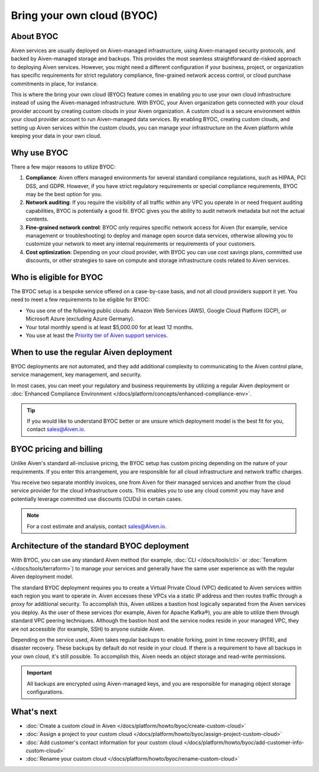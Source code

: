 Bring your own cloud (BYOC)
===========================

About BYOC
----------

Aiven services are usually deployed on Aiven-managed infrastructure, using Aiven-managed security protocols, and backed by Aiven-managed storage and backups. This provides the most seamless straightforward de-risked approach to deploying Aiven services. However, you might need a different configuration if your business, project, or organization has specific requirements for strict regulatory compliance, fine-grained network access control, or cloud purchase commitments in place, for instance.

This is where the bring your own cloud (BYOC) feature comes in enabling you to use your own cloud infrastructure instead of using the Aiven-managed infrastructure. With BYOC, your Aiven organization gets connected with your cloud provider account by creating custom clouds in your Aiven organization. A custom cloud is a secure environment within your cloud provider account to run Aiven-managed data services. By enabling BYOC, creating custom clouds, and setting up Aiven services within the custom clouds, you can manage your infrastructure on the Aiven platform while keeping your data in your own cloud.

Why use BYOC
------------

There a few major reasons to utilize BYOC:

1. **Compliance**: Aiven offers managed environments for several standard compliance regulations, such as HIPAA, PCI DSS, and GDPR. However, if you have strict regulatory requirements or special compliance requirements, BYOC may be the best option for you.
2. **Network auditing**: If you require the visibility of all traffic within any VPC you operate in or need frequent auditing capabilities, BYOC is potentially a good fit. BYOC gives you the ability to audit network metadata but not the actual contents.
3. **Fine-grained network control**: BYOC only requires specific network access for Aiven (for example, service management or troubleshooting) to deploy and manage open source data services, otherwise allowing you to customize your network to meet any internal requirements or requirements of your customers.
4. **Cost optimization**: Depending on your cloud provider, with BYOC you can use cost savings plans, committed use discounts, or other strategies to save on compute and storage infrastructure costs related to Aiven services.

.. _eligible-for-byoc:

Who is eligible for BYOC
------------------------

The BYOC setup is a bespoke service offered on a case-by-case basis, and not all cloud providers support it yet. You need to meet a few requirements to be eligible for BYOC:

- You use one of the following public clouds: Amazon Web Services (AWS), Google Cloud Platform (GCP), or Microsoft Azure (excluding Azure Germany).
- Your total monthly spend is at least $5,000.00 for at least 12 months.
- You use at least the `Priority tier of Aiven support services <https://aiven.io/support-services>`_.

When to use the regular Aiven deployment
----------------------------------------

BYOC deployments are not automated, and they add additional complexity to communicating to the Aiven control plane, service management, key management, and security.

In most cases, you can meet your regulatory and business requirements by utilizing a regular Aiven deployment or :doc:`Enhanced Compliance Environment </docs/platform/concepts/enhanced-compliance-env>`.

.. tip::
   
   If you would like to understand BYOC better or are unsure which deployment model is the best fit for you, contact sales@Aiven.io.

BYOC pricing and billing
------------------------

Unlike Aiven's standard all-inclusive pricing, the BYOC setup has custom pricing depending on the nature of your requirements. If you enter this arrangement, you are responsible for all cloud infrastructure and network traffic
charges.

You receive two separate monthly invoices, one from Aiven for their managed services and another from the cloud service provider for the cloud infrastructure costs. This enables you to use any cloud commit you may have and potentially leverage committed use discounts (CUDs) in certain cases.

.. note::

   For a cost estimate and analysis, contact sales@Aiven.io.

.. _byoc-deployment:

Architecture of the standard BYOC deployment
--------------------------------------------

With BYOC, you can use any standard Aiven method (for example, :doc:`CLI </docs/tools/cli>` or :doc:`Terraform </docs/tools/terraform>`) to manage your services and generally have the same user experience as with the regular Aiven deployment model.

.. image:: /images/platform/byoc-standard.png
   :alt: Overview architecture diagram with VPC set up

The standard BYOC deployment requires you to create a Virtual Private Cloud (VPC) dedicated to Aiven services within each region you want to operate in. Aiven accesses these VPCs via a static IP address and then routes traffic through a proxy for additional security. To accomplish this, Aiven utilizes a bastion host logically separated from the
Aiven services you deploy. As the user of these services (for example, Aiven for Apache Kafka®), you are able to utilize them through standard VPC peering techniques. Although the bastion host and the service nodes reside in your managed VPC, they are not accessible (for example, SSH) to anyone outside Aiven.

Depending on the service used, Aiven takes regular backups to enable forking, point in time recovery (PITR), and disaster recovery. These backups by default do not reside in your cloud. If there is a requirement to have all backups
in your own cloud, it's still possible. To accomplish this, Aiven needs an object storage and read-write permissions.

.. important::
   
   All backups are encrypted using Aiven-managed keys, and you are responsible for managing object storage configurations.

What's next
-----------

* :doc:`Create a custom cloud in Aiven </docs/platform/howto/byoc/create-custom-cloud>`
* :doc:`Assign a project to your custom cloud </docs/platform/howto/byoc/assign-project-custom-cloud>`
* :doc:`Add customer's contact information for your custom cloud </docs/platform/howto/byoc/add-customer-info-custom-cloud>`
* :doc:`Rename your custom cloud </docs/platform/howto/byoc/rename-custom-cloud>`
